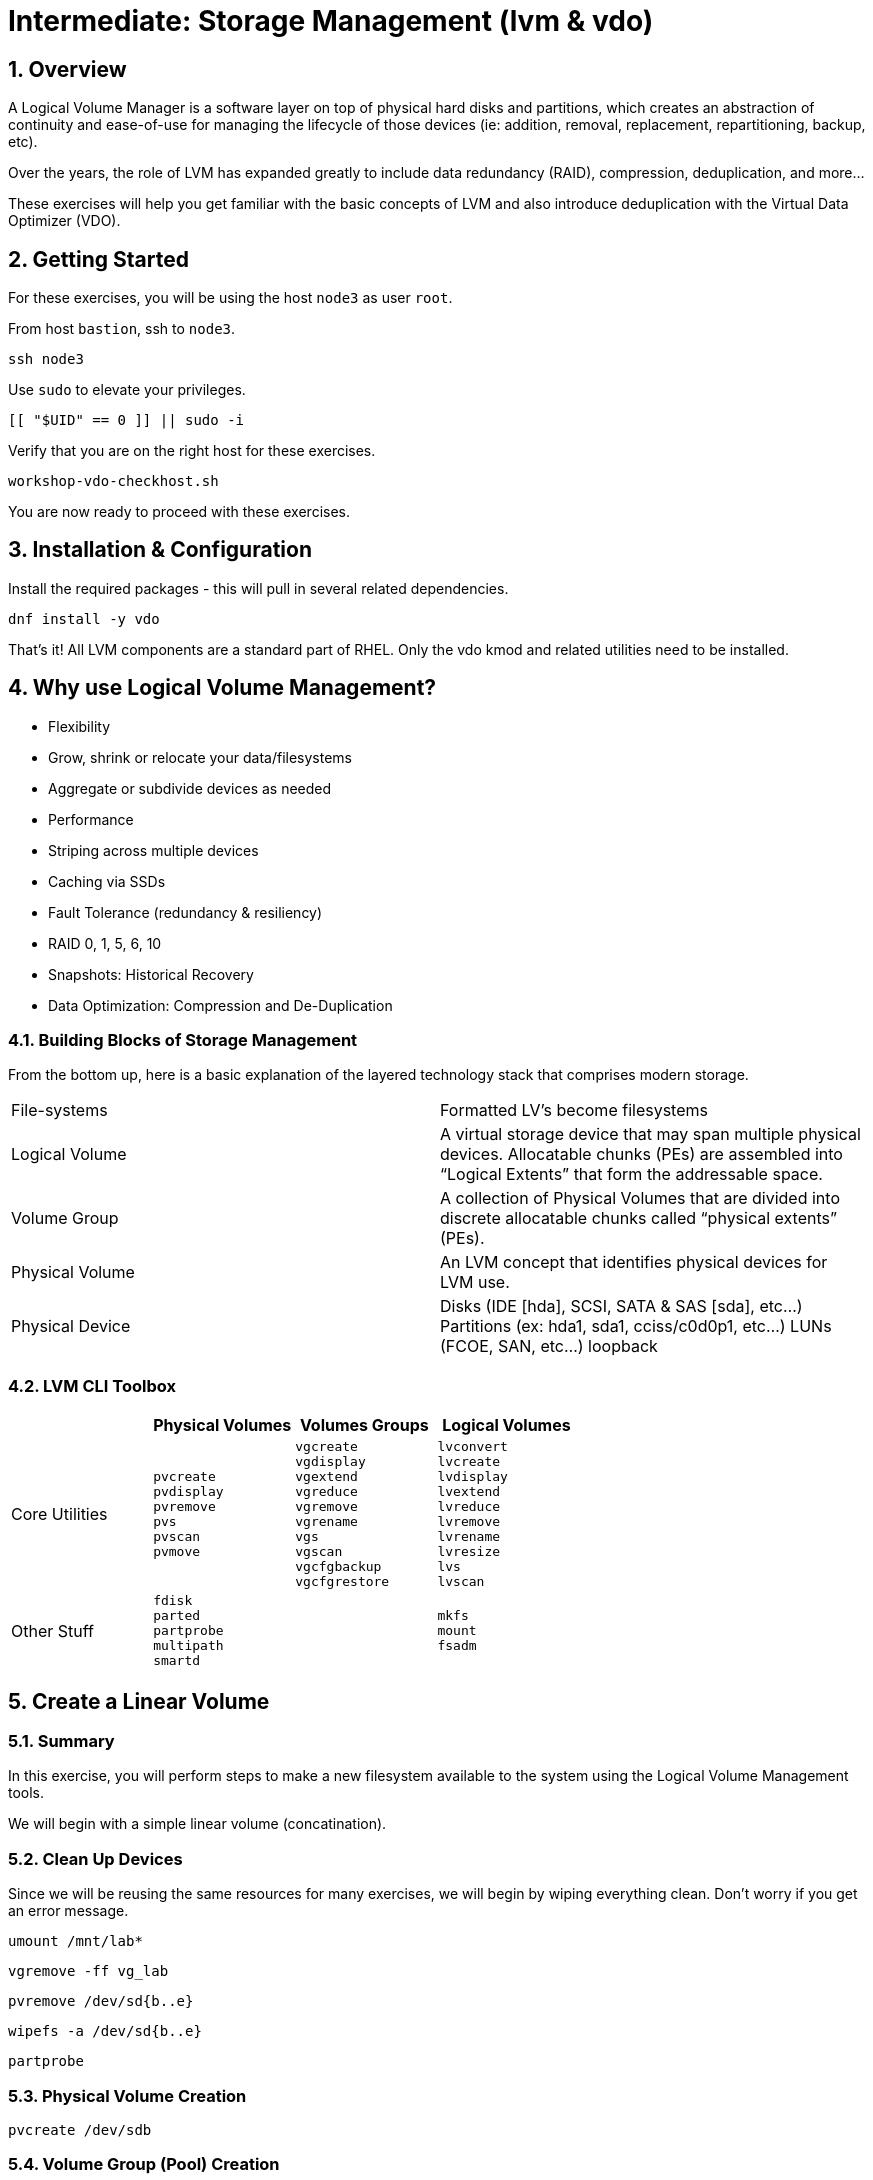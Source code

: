 :sectnums:
:sectnumlevels: 3
:markup-in-source: verbatim,attributes,quotes
ifdef::env-github[]
:tip-caption: :bulb:
:note-caption: :information_source:
:important-caption: :heavy_exclamation_mark:
:caution-caption: :fire:
:warning-caption: :warning:
endif::[]
:disk0: /dev/sda
:disk1: /dev/sdb
:disk2: /dev/sdc
:disk3: /dev/sdd
:disk4: /dev/sde
:disk_glob: /dev/sd{b..e}
:format_cmd_exec: source,options="nowrap",subs="{markup-in-source}",role="copy"
:format_cmd_output: bash,options="nowrap",subs="{markup-in-source}"
ifeval::["%cloud_provider%" == "ec2"]
:disk0: /dev/nvme0n1
:disk1: /dev/nvme1n1
:disk2: /dev/nvme2n1
:disk3: /dev/nvme3n1
:disk4: /dev/nvme4n1
:disk_glob: /dev/nvme{1..4}n1
:format_cmd_exec: source,options="nowrap",subs="{markup-in-source}",role="execute"
endif::[]



= Intermediate: *Storage Management* (lvm & vdo)

== Overview

A Logical Volume Manager is a software layer on top of physical hard disks and partitions, which creates an abstraction of continuity and ease-of-use for managing the lifecycle of those devices (ie: addition, removal, replacement, repartitioning, backup, etc).

Over the years, the role of LVM has expanded greatly to include data redundancy (RAID), compression, deduplication, and more...

These exercises will help you get familiar with the basic concepts of LVM and also introduce deduplication with the Virtual Data Optimizer (VDO).

== Getting Started

For these exercises, you will be using the host `node3` as user `root`.

From host `bastion`, ssh to `node3`.

[{format_cmd_exec}]
----
ssh node3
----

Use `sudo` to elevate your privileges.

[{format_cmd_exec}]
----
[[ "$UID" == 0 ]] || sudo -i
----

Verify that you are on the right host for these exercises.

[{format_cmd_exec}]
----
workshop-vdo-checkhost.sh
----

You are now ready to proceed with these exercises.

== Installation & Configuration

Install the required packages - this will pull in several related dependencies.

[{format_cmd_exec}]
----
dnf install -y vdo
----

That's it!  All LVM components are a standard part of RHEL.  Only the vdo kmod and related utilities need to be installed.

== Why use Logical Volume Management?

* Flexibility
* Grow, shrink or relocate your data/filesystems
* Aggregate or subdivide devices as needed
* Performance
* Striping across multiple devices
* Caching via SSDs
* Fault Tolerance (redundancy & resiliency)
* RAID 0, 1, 5, 6, 10
* Snapshots: Historical Recovery
* Data Optimization: Compression and De-Duplication

=== Building Blocks of Storage Management

From the bottom up, here is a basic explanation of the layered technology stack that comprises modern storage.

|===
| File-systems    | Formatted LV's become filesystems
| Logical Volume  | A virtual storage device that may span multiple physical devices. Allocatable chunks (PEs) are assembled into “Logical Extents” that form the addressable space.
| Volume Group    | A collection of Physical Volumes that are divided into discrete allocatable chunks called “physical extents” (PEs).
| Physical Volume | An LVM concept that identifies physical devices for LVM use.
| Physical Device | Disks (IDE [hda], SCSI, SATA & SAS [sda], etc...)
                    Partitions (ex: hda1, sda1, cciss/c0d0p1, etc...)
                    LUNs (FCOE, SAN, etc...)
                    loopback
|===

=== LVM CLI Toolbox

[options="header"]
|===
|                | Physical Volumes | Volumes Groups | Logical Volumes
| Core Utilities l| 
pvcreate
pvdisplay 
pvremove 
pvs 
pvscan 
pvmove
                 l| 
vgcreate 
vgdisplay
vgextend 
vgreduce 
vgremove 
vgrename 
vgs
vgscan
vgcfgbackup 
vgcfgrestore 
                 l| 
lvconvert
lvcreate
lvdisplay 
lvextend 
lvreduce 
lvremove 
lvrename 
lvresize 
lvs
lvscan

| Other Stuff    l| 
fdisk 
parted 
partprobe 
multipath 
smartd
                 |
                 l| 
mkfs
mount
fsadm
|===



== Create a Linear Volume

=== Summary

In this exercise, you will perform steps to make a new filesystem available to the system using the Logical Volume Management tools.  

We will begin with a simple linear volume (concatination).

=== Clean Up Devices

Since we will be reusing the same resources for many exercises, we will begin by wiping everything clean.  Don't worry if you get an error message.

[{format_cmd_exec}]
----
umount /mnt/lab*
----

[{format_cmd_exec}]
----
vgremove -ff vg_lab
----

[{format_cmd_exec}]
----
pvremove {disk_glob}
----

[{format_cmd_exec}]
----
wipefs -a {disk_glob}
----

[{format_cmd_exec}]
----
partprobe
----

=== Physical Volume Creation

[{format_cmd_exec}]
----
pvcreate {disk1}
----

=== Volume Group (Pool) Creation

[{format_cmd_exec}]
----
vgcreate vg_lab {disk1}
----

=== Logical Volume Creation

[{format_cmd_exec}]
----
lvcreate -y -n lab1 -l 95%FREE vg_lab
----

=== Make and Mount Filesystem


[{format_cmd_exec}]
----
mkfs -t ext4 /dev/vg_lab/lab1
----

[{format_cmd_exec}]
----
mkdir -p /mnt/lab1
----

[{format_cmd_exec}]
----
mount /dev/vg_lab/lab1 /mnt/lab1
----

NOTE: If this were going to be a persistent filesystem, you would also need to add an entry to `/etc/fstab`.

=== Examine Your Work

[{format_cmd_exec}]
----
lvs
----

[{format_cmd_output}]
----
  LV   VG     Attr       LSize  Pool Origin Data%  Meta%  Move Log Cpy%Sync Convert
  lab1 vg_lab -wi-ao---- <4.75g
----

[{format_cmd_exec}]
----
lvs vg_lab/lab1
----

[{format_cmd_output}]
----
  LV   VG     Attr       LSize  Pool Origin Data%  Meta%  Move Log Cpy%Sync Convert
  lab1 vg_lab -wi-ao---- <4.75g
----

[{format_cmd_exec}]
----
lvs -o lv_name,lv_size,lv_attr,segtype,devices vg_lab/lab1
----

[{format_cmd_output}]
----
  LV   LSize  Attr       Type   Devices
  lab1 <4.75g -wi-ao---- linear {disk1}(0)
----

[{format_cmd_exec}]
----
lvs --units g -o +devices vg_lab/lab1
----

[{format_cmd_output}]
----
  LV   VG     Attr       LSize Pool Origin Data%  Meta%  Move Log Cpy%Sync Convert Devices
  lab1 vg_lab -wi-ao---- 4.75g                                                     {disk1}(0)
----

[{format_cmd_exec}]
----
df /mnt/lab1
----

[{format_cmd_output}]
----
Filesystem              1K-blocks  Used Available Use% Mounted on
/dev/mapper/vg_lab-lab1   4832912 19448   4548248   1% /mnt/lab1
----

== Extend and Resize a Linear Volume

[{format_cmd_exec}]
----
pvcreate {disk2}
----

[{format_cmd_exec}]
----
vgextend vg_lab {disk2}
----

[{format_cmd_exec}]
----
lvresize -l 95%VG /dev/vg_lab/lab1
----

[{format_cmd_exec}]
----
resize2fs /dev/vg_lab/lab1
----

=== Examine Your Work

Let us take a look at the logical volume.  Notice a few things:

  * we added `seg_size` to the options to report segment size
  * the logical volume is comprised of 2 devices (vdb, vdc)
  * the first segment is completely used at 5g
  * the second segment is almost used, but has some space remaining
  * Over all, the volume group has approximately 500mb remaining

[{format_cmd_exec}]
----
lvs -o vg_name,vg_free,lv_name,lv_size,seg_size,segtype,devices vg_lab/lab1
----

[{format_cmd_output}]
----
  VG     VFree   LV   LSize  SSize  Type   Devices
  vg_lab 508.00m lab1 <9.50g <5.00g linear {disk1}(0)
  vg_lab 508.00m lab1 <9.50g  4.50g linear {disk2}(0)
----

[{format_cmd_exec}]
----
df /mnt/lab1
----

[{format_cmd_output}]
----
Filesystem              1K-blocks  Used Available Use% Mounted on
/dev/mapper/vg_lab-lab1   9735476 21840   9249360   1% /mnt/lab1
----

It is not always optimal to allocate 100% of volume group to the logical volumes.  For example, the unused space in the volume group could be used for a temporary snapshot.





== Create a RAID-10 Volume with Virtual Data Optimizer (VDO)

We will be leveraging devices {disk_glob}.  As before, we will cleanup up prior work and start fresh.

=== Clean Up Devices

Since we will be reusing the same resources for many exercises, we will begin by wiping everything clean.  Don't worry if you get an error message.

[{format_cmd_exec}]
----
umount /mnt/lab*
----

[{format_cmd_exec}]
----
vgremove -ff vg_lab
----

[{format_cmd_exec}]
----
pvremove {disk_glob}
----

[{format_cmd_exec}]
----
wipefs -a {disk_glob}
----

[{format_cmd_exec}]
----
partprobe
----

=== Physical Volume Creation

[{format_cmd_exec}]
----
pvcreate {disk_glob}
----

[{format_cmd_output}]
----
  Physical volume "{disk1}" successfully created.
  Physical volume "{disk2}" successfully created.
  Physical volume "{disk3}" successfully created.
  Physical volume "{disk4}" successfully created.
----



=== Volume Group Creation

[{format_cmd_exec}]
----
vgcreate vg_lab {disk_glob}
----

[{format_cmd_output}]
----
Volume group "vg_lab" successfully created
----



=== Logical Volume Creation

This time, we are going to use all four disks to create a mirrored set of striped disks.  Otherwise known as RAID10

[{format_cmd_exec}]
----
lvcreate -y --type raid10 -m1 -i 2 -n lv_raid10 -l 95%FREE vg_lab
----



=== Add VDO Deduplication

[{format_cmd_exec}]
----
lvconvert --type vdo-pool --name=lab2 -V 30G vg_lab/lv_raid10 -y
----

Once executed, you will be prompted to confirm the task.

[{format_cmd_output}]
----
  WARNING: Converting logical volume vg_lab/lv_raid10 to VDO pool volume with formating.
  THIS WILL DESTROY CONTENT OF LOGICAL VOLUME (filesystem etc.)
    The VDO volume can address 6 GB in 3 data slabs, each 2 GB.
    It can grow to address at most 16 TB of physical storage in 8192 slabs.
    If a larger maximum size might be needed, use bigger slabs.
  Logical volume "lab2" created.
  Converted vg_lab/lv_raid10 to VDO pool volume and created virtual vg_lab/lab2 VDO volume.
----

[{format_cmd_exec}]
----
mkfs.xfs -K /dev/mapper/vg_lab-lab2
----

[{format_cmd_exec}]
----
mkdir /mnt/lab2
----

[{format_cmd_exec}]
----
mount /dev/mapper/vg_lab-lab2 /mnt/lab2
----

NOTE: To make the mount persistent across reboots, you would still need to either add a systemd unit to mount the filesystem, or add an entry to /etc/fstab.

=== Create Sample Data

Let us now populate the filesystem with some content.  Create a bunch of random subdirectories in our new filesystems with the following command.

[{format_cmd_exec}]
----
for i in {1..10} ; do mktemp -d /mnt/lab2/XXXXXX ; done
----

Now we will copy the same content into each of the folders as follows.

NOTE: This could take a few minutes.

[{format_cmd_exec}]
----
for i in /mnt/lab2/* ; do echo "${i}" ; cp -rf /usr/share/locale $i ; done
----

The prevoius command should have copied approximately 100MB in 10 folders yielding about 1G of traditional fielsystem consumption.

=== Examine Your Work

Let us now check some statistics.  

[{format_cmd_exec}]
----
du -sh /mnt/lab2
----

[{format_cmd_exec}]
----
df /mnt/lab2
----

[{format_cmd_exec}]
----
vdostats --human-readable
----


[{format_cmd_output}]
----
Device                      Size      Used Available Use% Space saving%
vg_lab-lv_raid10-vpool      9.5G      3.6G      5.9G  38%           86%
----




So in summary, we built a 30GB filesystem that only has 10GB of actual physical disk capacity.  We then copied 10GB of data into the filesystem, but after deduplication `vdostats --human-readable` should reflect something near 5.5GB of available plysical space and a savings around 98%.

A few additional high-level things to know about VDO.  

VDO uses a high-performance deduplication index called UDS to detect duplicate blocks of data as they are being stored. The deduplication window is the number of previously written blocks which the index remembers. The size of the deduplication window is configurable.  The index will require a specific amount of RAM and a specific amount of disk space.

Red Hat generally recommends using a "sparse" UDS index for all production use cases. This indexing data structure requires approximately one-tenth of a byte of DRAM (memory) per block in its deduplication window. On disk, it requires approximately 72 bytes of disk space per block.

The default configuration of the index is to use a "dense" index. This index is considerably less efficient (by a factor of 10) in DRAM, but it has much lower (also by a factor of 10) minimum required disk space, making it more convenient for evaluation in constrained environments.

Please refer to the Red Hat Storage Administration Guide further information on provisioning and managing your data with VDO:

Red Hat Enterprise Linux Storage Administration Guide (VDO)



== Conclusion

This concludes the exercises related to lvm and vdo.

Time to finish this unit and return the shell to it's home position.

[{format_cmd_exec}]
----
workshop-finish-exercise.sh
----



== Additional Resources

    * link:https://www.redhat.com/en/blog/look-vdo-new-linux-compression-layer[A Look At VDO (BLOG)]

Red Hat Documentation

    * link:https://access.redhat.com/documentation/en-us/red_hat_enterprise_linux/9/html/managing_storage_devices/index[Managing Storage Devices]
    * link:https://access.redhat.com/documentation/en-us/red_hat_enterprise_linux/9/html/configuring_and_managing_logical_volumes/index[Managing Logical Volumes]
    * link:https://access.redhat.com/documentation/en-us/red_hat_enterprise_linux/9/html/deduplicating_and_compressing_logical_volumes_on_rhel/index[Deduplication and Compressing LVs]

[discrete]
== End of Unit

ifdef::env-github[]
link:../RHEL9-Workshop.adoc#toc[Return to TOC]
endif::[]

////
Always end files with a blank line to avoid include problems.
Verified for RHEL92
////

